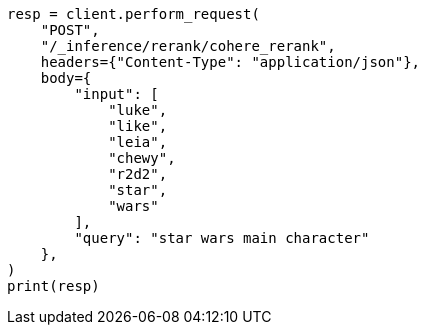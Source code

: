 // This file is autogenerated, DO NOT EDIT
// inference/post-inference.asciidoc:137

[source, python]
----
resp = client.perform_request(
    "POST",
    "/_inference/rerank/cohere_rerank",
    headers={"Content-Type": "application/json"},
    body={
        "input": [
            "luke",
            "like",
            "leia",
            "chewy",
            "r2d2",
            "star",
            "wars"
        ],
        "query": "star wars main character"
    },
)
print(resp)
----
